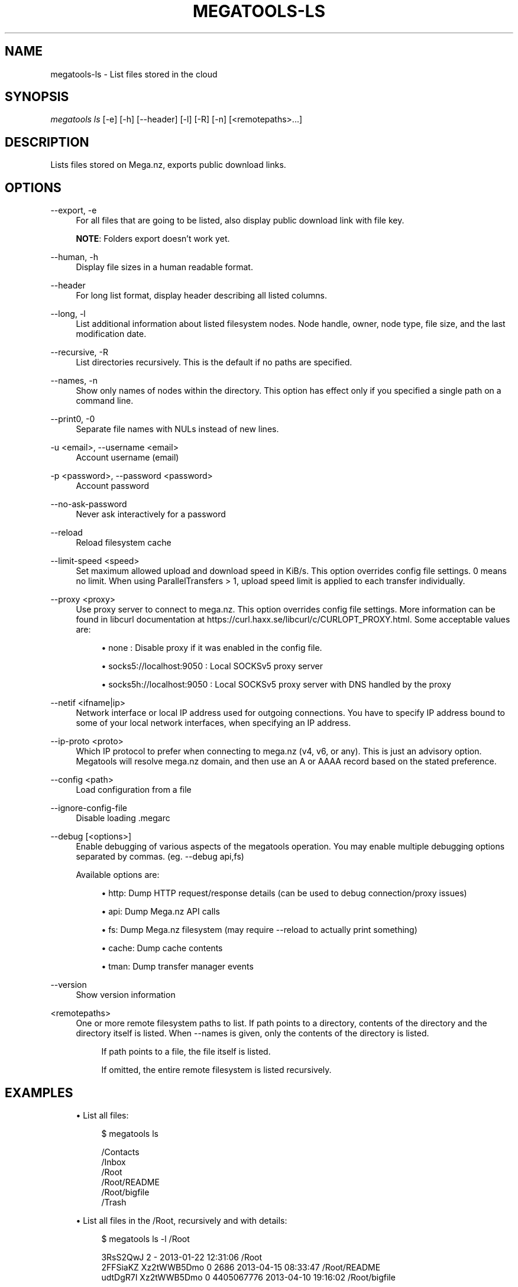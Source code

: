 '\" t
.\"     Title: megatools-ls
.\"    Author: [see the "AUTHOR" section]
.\" Generator: DocBook XSL Stylesheets vsnapshot <http://docbook.sf.net/>
.\"      Date: 05/22/2019
.\"    Manual: Megatools Manual
.\"    Source: megatools 1.11.0
.\"  Language: English
.\"
.TH "MEGATOOLS\-LS" "1" "05/22/2019" "megatools 1.11.0" "Megatools Manual"
.\" -----------------------------------------------------------------
.\" * Define some portability stuff
.\" -----------------------------------------------------------------
.\" ~~~~~~~~~~~~~~~~~~~~~~~~~~~~~~~~~~~~~~~~~~~~~~~~~~~~~~~~~~~~~~~~~
.\" http://bugs.debian.org/507673
.\" http://lists.gnu.org/archive/html/groff/2009-02/msg00013.html
.\" ~~~~~~~~~~~~~~~~~~~~~~~~~~~~~~~~~~~~~~~~~~~~~~~~~~~~~~~~~~~~~~~~~
.ie \n(.g .ds Aq \(aq
.el       .ds Aq '
.\" -----------------------------------------------------------------
.\" * set default formatting
.\" -----------------------------------------------------------------
.\" disable hyphenation
.nh
.\" disable justification (adjust text to left margin only)
.ad l
.\" -----------------------------------------------------------------
.\" * MAIN CONTENT STARTS HERE *
.\" -----------------------------------------------------------------
.SH "NAME"
megatools-ls \- List files stored in the cloud
.SH "SYNOPSIS"
.sp
.nf
\fImegatools ls\fR [\-e] [\-h] [\-\-header] [\-l] [\-R] [\-n] [<remotepaths>\&...]
.fi
.SH "DESCRIPTION"
.sp
Lists files stored on Mega\&.nz, exports public download links\&.
.SH "OPTIONS"
.PP
\-\-export, \-e
.RS 4
For all files that are going to be listed, also display public download link with file key\&.
.sp
\fBNOTE\fR: Folders export doesn\(cqt work yet\&.
.RE
.PP
\-\-human, \-h
.RS 4
Display file sizes in a human readable format\&.
.RE
.PP
\-\-header
.RS 4
For long list format, display header describing all listed columns\&.
.RE
.PP
\-\-long, \-l
.RS 4
List additional information about listed filesystem nodes\&. Node handle, owner, node type, file size, and the last modification date\&.
.RE
.PP
\-\-recursive, \-R
.RS 4
List directories recursively\&. This is the default if no paths are specified\&.
.RE
.PP
\-\-names, \-n
.RS 4
Show only names of nodes within the directory\&. This option has effect only if you specified a single path on a command line\&.
.RE
.PP
\-\-print0, \-0
.RS 4
Separate file names with NULs instead of new lines\&.
.RE
.PP
\-u <email>, \-\-username <email>
.RS 4
Account username (email)
.RE
.PP
\-p <password>, \-\-password <password>
.RS 4
Account password
.RE
.PP
\-\-no\-ask\-password
.RS 4
Never ask interactively for a password
.RE
.PP
\-\-reload
.RS 4
Reload filesystem cache
.RE
.PP
\-\-limit\-speed <speed>
.RS 4
Set maximum allowed upload and download speed in KiB/s\&. This option overrides config file settings\&. 0 means no limit\&. When using ParallelTransfers > 1, upload speed limit is applied to each transfer individually\&.
.RE
.PP
\-\-proxy <proxy>
.RS 4
Use proxy server to connect to mega\&.nz\&. This option overrides config file settings\&. More information can be found in libcurl documentation at
https://curl\&.haxx\&.se/libcurl/c/CURLOPT_PROXY\&.html\&. Some acceptable values are:
.sp
.RS 4
.ie n \{\
\h'-04'\(bu\h'+03'\c
.\}
.el \{\
.sp -1
.IP \(bu 2.3
.\}
none
: Disable proxy if it was enabled in the config file\&.
.RE
.sp
.RS 4
.ie n \{\
\h'-04'\(bu\h'+03'\c
.\}
.el \{\
.sp -1
.IP \(bu 2.3
.\}
socks5://localhost:9050
: Local SOCKSv5 proxy server
.RE
.sp
.RS 4
.ie n \{\
\h'-04'\(bu\h'+03'\c
.\}
.el \{\
.sp -1
.IP \(bu 2.3
.\}
socks5h://localhost:9050
: Local SOCKSv5 proxy server with DNS handled by the proxy
.RE
.RE
.PP
\-\-netif <ifname|ip>
.RS 4
Network interface or local IP address used for outgoing connections\&. You have to specify IP address bound to some of your local network interfaces, when specifying an IP address\&.
.RE
.PP
\-\-ip\-proto <proto>
.RS 4
Which IP protocol to prefer when connecting to mega\&.nz (v4, v6, or any)\&. This is just an advisory option\&. Megatools will resolve mega\&.nz domain, and then use an A or AAAA record based on the stated preference\&.
.RE
.PP
\-\-config <path>
.RS 4
Load configuration from a file
.RE
.PP
\-\-ignore\-config\-file
.RS 4
Disable loading \&.megarc
.RE
.PP
\-\-debug [<options>]
.RS 4
Enable debugging of various aspects of the megatools operation\&. You may enable multiple debugging options separated by commas\&. (eg\&.
\-\-debug api,fs)
.sp
Available options are:
.sp
.RS 4
.ie n \{\
\h'-04'\(bu\h'+03'\c
.\}
.el \{\
.sp -1
.IP \(bu 2.3
.\}
http: Dump HTTP request/response details (can be used to debug connection/proxy issues)
.RE
.sp
.RS 4
.ie n \{\
\h'-04'\(bu\h'+03'\c
.\}
.el \{\
.sp -1
.IP \(bu 2.3
.\}
api: Dump Mega\&.nz API calls
.RE
.sp
.RS 4
.ie n \{\
\h'-04'\(bu\h'+03'\c
.\}
.el \{\
.sp -1
.IP \(bu 2.3
.\}
fs: Dump Mega\&.nz filesystem (may require
\-\-reload
to actually print something)
.RE
.sp
.RS 4
.ie n \{\
\h'-04'\(bu\h'+03'\c
.\}
.el \{\
.sp -1
.IP \(bu 2.3
.\}
cache: Dump cache contents
.RE
.sp
.RS 4
.ie n \{\
\h'-04'\(bu\h'+03'\c
.\}
.el \{\
.sp -1
.IP \(bu 2.3
.\}
tman: Dump transfer manager events
.RE
.RE
.PP
\-\-version
.RS 4
Show version information
.RE
.PP
<remotepaths>
.RS 4
One or more remote filesystem paths to list\&. If path points to a directory, contents of the directory and the directory itself is listed\&. When
\-\-names
is given, only the contents of the directory is listed\&.
.sp
.if n \{\
.RS 4
.\}
.nf
If path points to a file, the file itself is listed\&.
.fi
.if n \{\
.RE
.\}
.sp
.if n \{\
.RS 4
.\}
.nf
If omitted, the entire remote filesystem is listed recursively\&.
.fi
.if n \{\
.RE
.\}
.RE
.SH "EXAMPLES"
.sp
.RS 4
.ie n \{\
\h'-04'\(bu\h'+03'\c
.\}
.el \{\
.sp -1
.IP \(bu 2.3
.\}
List all files:
.sp
.if n \{\
.RS 4
.\}
.nf
$ megatools ls

/Contacts
/Inbox
/Root
/Root/README
/Root/bigfile
/Trash
.fi
.if n \{\
.RE
.\}
.RE
.sp
.RS 4
.ie n \{\
\h'-04'\(bu\h'+03'\c
.\}
.el \{\
.sp -1
.IP \(bu 2.3
.\}
List all files in the /Root, recursively and with details:
.sp
.if n \{\
.RS 4
.\}
.nf
$ megatools ls \-l /Root

3RsS2QwJ                2             \- 2013\-01\-22 12:31:06 /Root
2FFSiaKZ    Xz2tWWB5Dmo 0          2686 2013\-04\-15 08:33:47 /Root/README
udtDgR7I    Xz2tWWB5Dmo 0    4405067776 2013\-04\-10 19:16:02 /Root/bigfile
.fi
.if n \{\
.RE
.\}
.RE
.sp
.RS 4
.ie n \{\
\h'-04'\(bu\h'+03'\c
.\}
.el \{\
.sp -1
.IP \(bu 2.3
.\}
List all files in the /Root, recursively and with details, show only file names:
.sp
.if n \{\
.RS 4
.\}
.nf
$ megatools ls \-ln /Root

2FFSiaKZ    Xz2tWWB5Dmo 0          2686 2013\-04\-15 08:33:47 README
udtDgR7I    Xz2tWWB5Dmo 0    4405067776 2013\-04\-10 19:16:02 bigfile
.fi
.if n \{\
.RE
.\}
.RE
.sp
.RS 4
.ie n \{\
\h'-04'\(bu\h'+03'\c
.\}
.el \{\
.sp -1
.IP \(bu 2.3
.\}
Export download links:
.sp
.if n \{\
.RS 4
.\}
.nf
$ megatools ls \-e /Root/README

https://mega\&.nz/#!OFFRlbgR!k5rWmLp3mxB0gsq07Ii67PLd9L0wq4KondFLDlfH3Uw /Root/README
.fi
.if n \{\
.RE
.\}
.RE
.sp
.RS 4
.ie n \{\
\h'-04'\(bu\h'+03'\c
.\}
.el \{\
.sp -1
.IP \(bu 2.3
.\}
List files in a more human readable format:
.sp
.if n \{\
.RS 4
.\}
.nf
$ megatools ls \-hnl \-\-header /Root/README

===================================================================================
Handle      Owner       T          Size Mod\&. Date           Filename
===================================================================================
2FFSiaKZ    Xz2tWWB5Dmo 0       2\&.6 KiB 2013\-04\-15 08:33:47 README
.fi
.if n \{\
.RE
.\}
.RE
.SH "REMOTE FILESYSTEM"
.sp
Mega\&.nz filesystem is represented as a tree of nodes of various types\&. Nodes are identified by a 8 character node handles (eg\&. 7Fdi3ZjC)\&. Structure of the filesystem is not encrypted\&.
.sp
Megatools maps node tree structure to a traditional filesystem paths (eg\&. /Root/SomeFile\&.DAT)\&.
.sp
\fBNOTE\fR: By the nature of Mega\&.nz storage, several files in the directory can have the same name\&. To allow access to such files, the names of conflicting files are extended by appending dot and their node handle like this:
.sp
.if n \{\
.RS 4
.\}
.nf
/Root/conflictingfile
/Root/conflictingfile\&.7Fdi3ZjC
/Root/conflictingfile\&.mEU23aSD
.fi
.if n \{\
.RE
.\}
.sp
You need to be aware of several special folders:
.PP
/Root
.RS 4
Writable directory representing the root of the filesystem\&.
.RE
.PP
/Trash
.RS 4
Trash directory where Mega\&.nz web client moves deleted files\&. This directory is not used by megatools when removing files\&.
.RE
.PP
/Inbox
.RS 4
Not sure\&.
.RE
.PP
/Contacts
.RS 4
Directory containing subdirectories representing your contacts list\&. If you want to add contacts to the list, simply create subdirectory named after the contact you want to add\&.
.RE
.PP
/Contacts/<email>
.RS 4
Directories representing individual contacts in your contacts list\&. These directories contain folders that others shared with you\&. All shared files are read\-only, at the moment\&.
.RE
.SH "SEE ALSO"
.sp
\fBmegatools\fR(1), \fBmegarc\fR(5), \fBmegatools-df\fR(1), \fBmegatools-dl\fR(1), \fBmegatools-get\fR(1), \fBmegatools-ls\fR(1), \fBmegatools-mkdir\fR(1), \fBmegatools-put\fR(1), \fBmegatools-reg\fR(1), \fBmegatools-rm\fR(1), \fBmegatools-copy\fR(1), \fBmegatools-sync\fR(1)\&.
.SH "MEGATOOLS"
.sp
Part of the \fBmegatools\fR(1) suite of commands\&.
.SH "BUGS"
.sp
Report bugs to megatools@megous\&.com\&. Your message will end up in a public archive, so be careful what you say or send\&.
.SH "AUTHOR"
.sp
Megatools was written by Ondrej Jirman <megatools@megous\&.com>, 2013\-2019\&.
.sp
Official website is http://megatools\&.megous\&.com\&.
